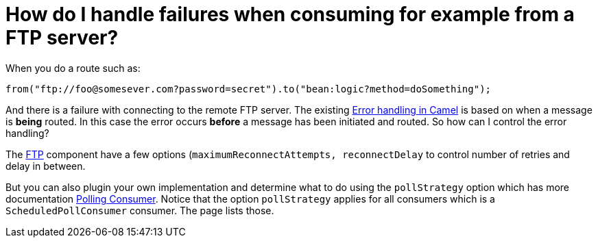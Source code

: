 [[HowdoIhandlefailureswhenconsumingforexamplefromaFTPserver-HowdoIhandlefailureswhenconsumingforexamplefromaFTPserver]]
= How do I handle failures when consuming for example from a FTP server?

When you do a route such as:

[source,java]
----
from("ftp://foo@somesever.com?password=secret").to("bean:logic?method=doSomething");
----

And there is a failure with connecting to the remote FTP server. The
existing xref:error-handling-in-camel.adoc[Error handling in Camel] is
based on when a message is *being* routed.
In this case the error occurs *before* a message has been initiated and
routed. So how can I control the error handling?

The xref:components::ftp-component.adoc[FTP] component have a few options
(`maximumReconnectAttempts, reconnectDelay` to control number of retries
and delay in between.

But you can also plugin your own implementation and determine what to do
using the `pollStrategy` option which has more documentation
xref:polling-consumer.adoc[Polling Consumer].
Notice that the option `pollStrategy` applies for all consumers which is
a `ScheduledPollConsumer` consumer. The page lists those.


